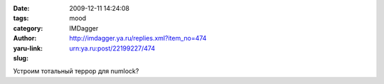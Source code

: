 

:date: 2009-12-11 14:24:08
:tags: 
:category: mood
:author: IMDagger
:yaru-link: http://imdagger.ya.ru/replies.xml?item_no=474
:slug: urn:ya.ru:post/22199227/474

Устроим тотальный террор для numlock?

